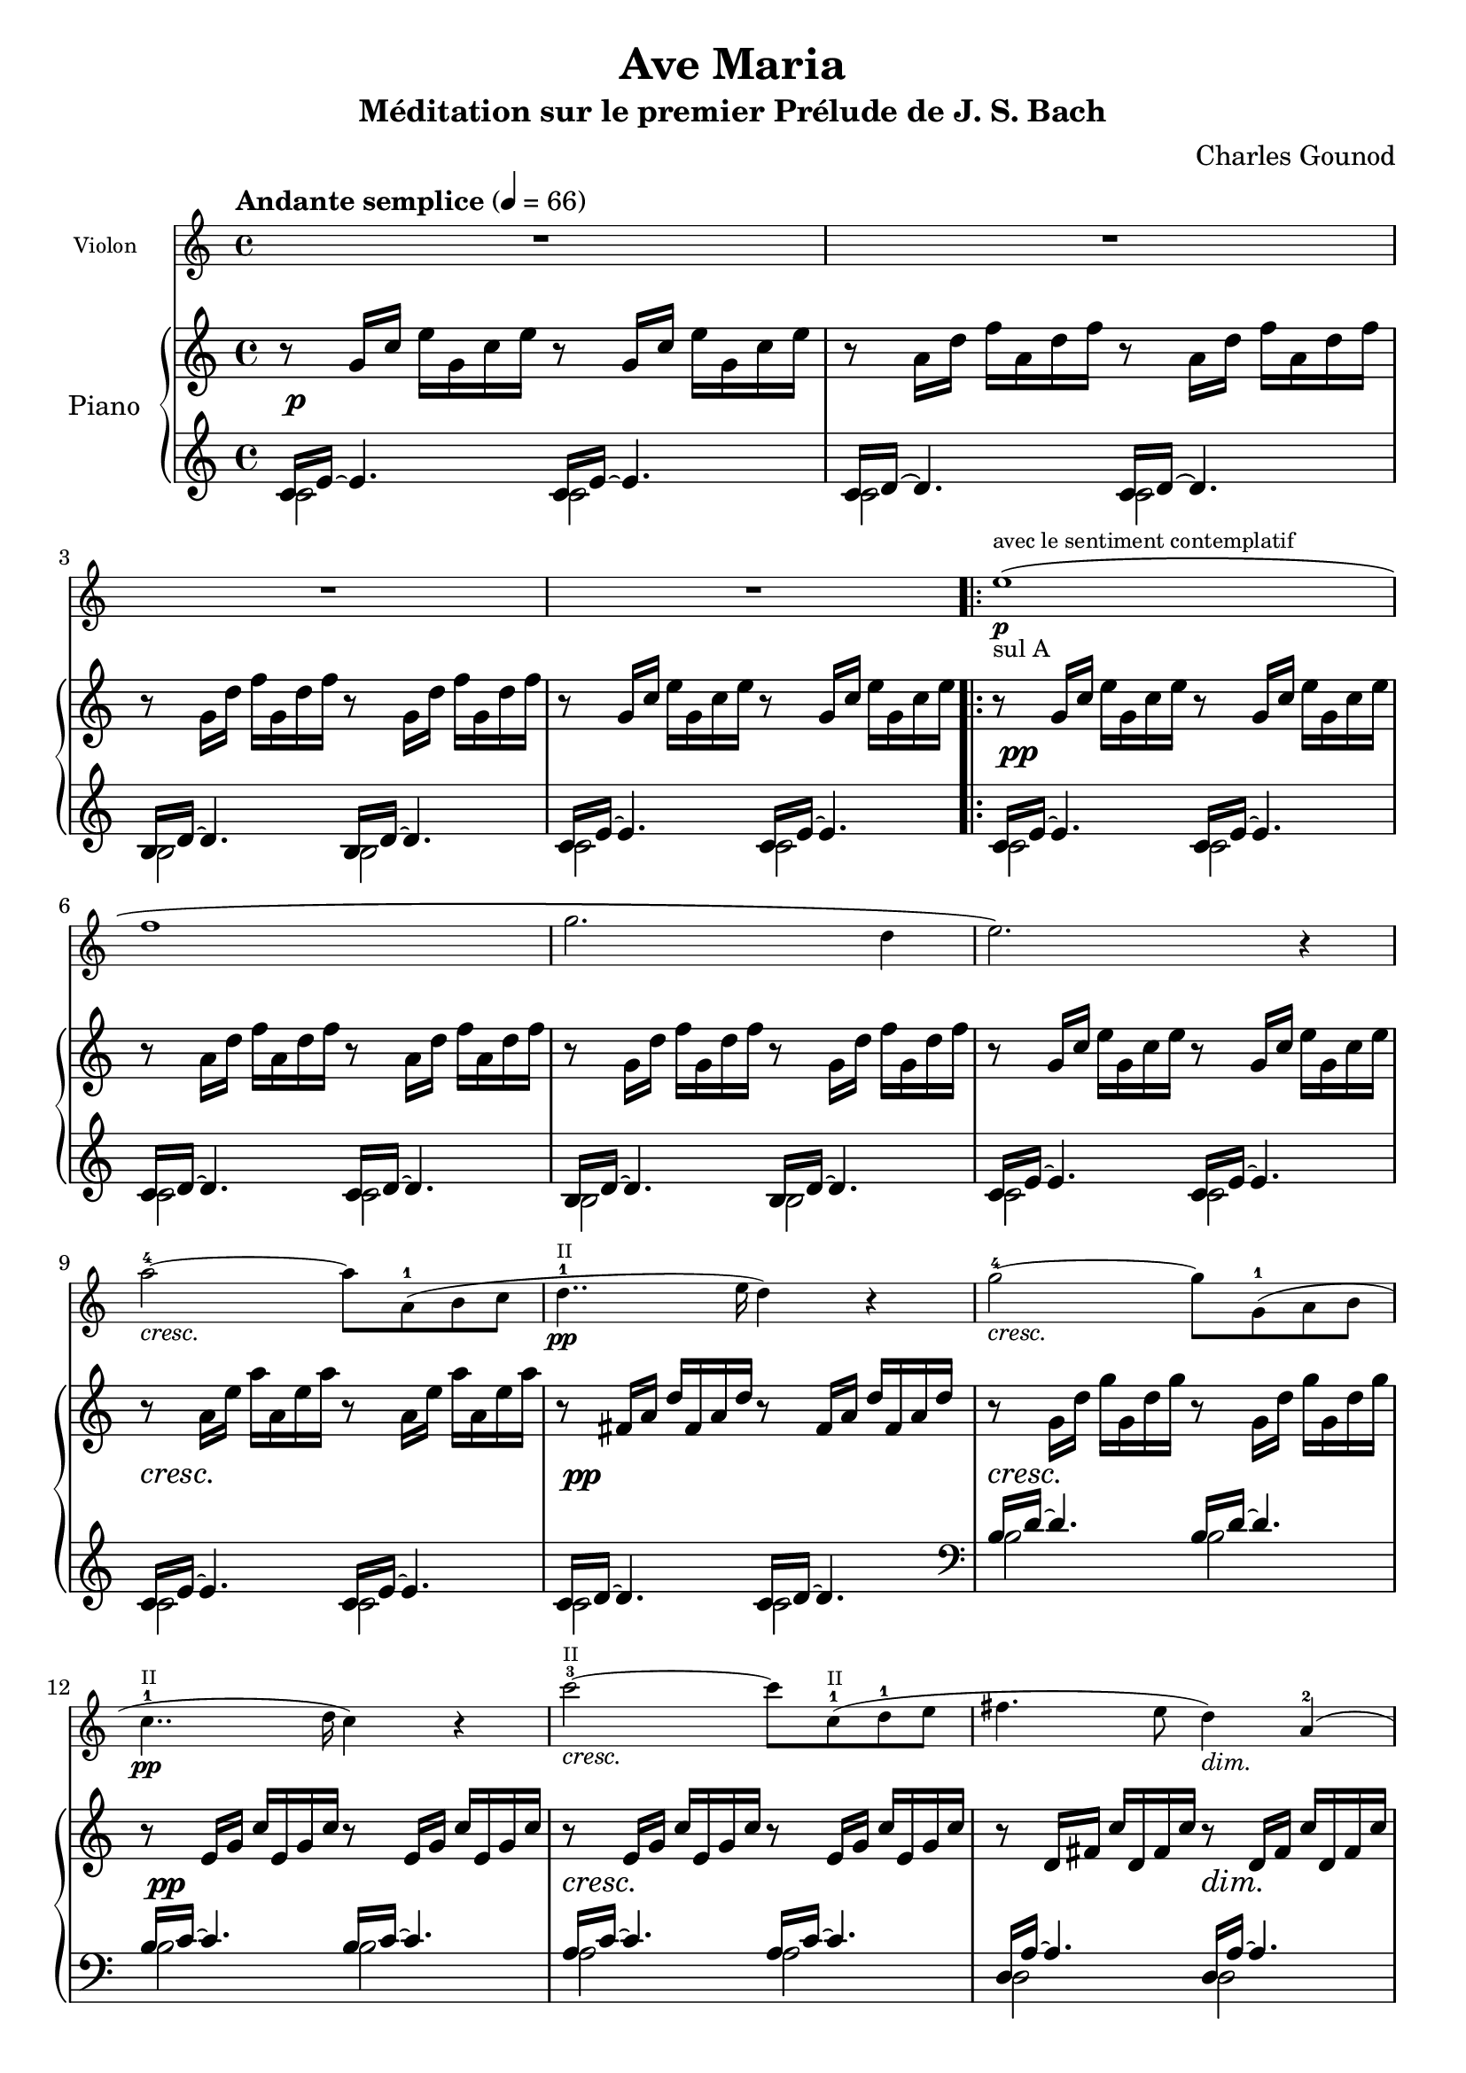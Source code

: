 \version "2.18.2"

\header{
  title = "Ave Maria"
  subtitle = "Méditation sur le premier Prélude de J. S. Bach"
  composer = "Charles Gounod"
  date = "1853"
  style = "Romantic"
  source = "Heugel, 1856"

  maintainer = "Yann Leprince"
  maintainerEmail = "yann (dot) leprince (at) ylep (dot) fr"
  license = "Public Domain"

  mutpiatitle = "Ave Maria: Meditation on the First Prelude in C by J. S. Bach"
  mutopiacomposer = "GounodC"
  mutopiainstrument = "Piano, Violin"

  % Filled in automatically by Mutopia
  footer = ""
  copyright = \markup { }
  tagline = ##f

%{
  Piano and violin voices are from the 1856 Heugel edition for solo violin,
  orchestra, and choir, available at
  <http://gallica.bnf.fr/ark:/12148/btv1b54000086f>

  Violin fingerings inspired by Anne-Sophie Mutter
  <https://www.youtube.com/watch?v=gz9m06HHBcE>

  Piano part based on the First Prelude in C, J. S. Bach, downloaded from
  <http://www.mutopiaproject.org/ftp/BachJS/BWV846/wtk1-prelude1/wtk1-prelude1.ly>
  (enteredby Shay Rojansky, edited by Han-Wen Nienhuys, edited by Tobias
  Erbsland, version update by Javier Ruiz-Alma 9/11/2011)
%}
}

global = {
  \key c \major
  \time 4/4
  \tempo "Andante semplice" 4=66
}

upper = \new Voice \transpose c c' {
  \global
  \clef treble

  % 1
  r8   g16 c'   e' g c' e' r8   g16 c'   e' g c' e' |
  r8   a16 d'   f' a d' f' r8   a16 d'   f' a d' f' |
  r8   g16 d'   f' g d' f' r8   g16 d'   f' g d' f' |
  r8   g16 c'   e' g c' e' r8   g16 c'   e' g c' e' |
  % 5
  \repeat volta 2 {
    r8    g16 c'   e' g c' e' r8   g16 c'   e' g c' e' |
    r8    a16 d'   f' a d' f' r8   a16 d'   f' a d' f' |
    r8    g16 d'   f' g d' f' r8   g16 d'   f' g d' f' |
    r8    g16 c'   e' g c' e' r8   g16 c'   e' g c' e' |
    % 9
    r8    a16 e'   a' a e' a' r8   a16 e'   a' a e' a' |
    r8    fis16 a   d' fis a d' r8   fis16 a   d' fis a d' |
    r8    g16 d'   g' g d' g' r8   g16 d'   g' g d' g' |
    r8    e16 g   c' e g c' r8   e16 g   c' e g c' |
    % 13
    r8    e16 g   c' e g c' r8   e16 g   c' e g c' |
    r8   d16 fis   c' d fis c' r8 d16 fis   c' d fis c' |
    r8 d16 g   b d g b r8   d16 g   b d g b |
    % 16
    r8 e16 g   cis' e g cis' r8   e16 g   cis' e g cis' |
    r8 d16 a   d' d a d' r8   d16 a   d' d a d' |
    r8 d16 f   b d f b r8   d16 f   b d f b |
    r8 c16 g   c' c g c' r8   c16 g   c' c g c' |
    % 20
    r8 a,16 c   f a, c f r8   a,16 c   f a, c f |
    r8   a,16 c   f a, c f r8   a,16 c   f a, c f |
    r8 g,16 b,   f g, b, f r8   g,16 b,   f g, b, f |
    r8 g,16 c   e g, c e r8   g,16 c   e g, c e |
    % 24
    r8 bes,16 c   e bes, c e r8   bes,16 c   e bes, c e |
    r8 a,16 c   e a, c e r8   a,16 c   e a, c e |
    r8 a,16 c   ees a, c ees r8   a,16 c   ees a, c ees |
    % Measure inserted by Ch. Gounod
    r8 b,16 c   ees b, c ees r8   b,16 c   ees b, c ees |
    r8 b,16 c   d b, c d r8   b,16 c   d b, c d |
    % 29
    r8 g,16 b,   d g, b, d r8   g,16 b,   d g, b, d |
    r8 g,16 c   e g, c e r8   g,16 c   e g, c e |
    r8 g,16 c   f g, c f r8   g,16 c   f g, c f |
    r8 g,16 b,   f g, b, f r8   g,16 b,   f g, b, f |
    % 33
    r8   a,16 c   fis a, c fis r8   a,16 c   fis a, c fis |
    r8   g,16 c   g g, c g r8   g,16 c   g g, c g |
    r8   g,16 c   f g, c f r8   g,16 c   f g, c f |
    r8   g,16 b,   f g, b, f r8   g,16 b,   f g, b, f |
  }
  \alternative {
    { r8   g,16 c   e g, c e r8   g,16 c   e g, c e | }
    { r8   g,16 bes,   e g, bes, e r8   g,16 bes,   e g, bes, e | }
  }
  % 38
  \clef bass
  %r8   f,16 a,   c f c a,   c a, f, a,   f, d, f, d, |  % Original from J.S. Bach
  r8 f,16 a,   c a, c f   c a, c a,   f, a, f, d, |  % Gounod
  \clef treble
  r8   g16 b   d' f' d' b   d' b g b   d f e d |
  <e g c'>1\espressivo ~ |
  <e g c'>8 r4. r2 |
  \bar "|."
}

lower = \new Voice {
  \global
  \clef treble

  << {
    % 1
    c'16 e'16 ~ e'4. c'16 e'16 ~ e'4. |
    c'16 d'16 ~ d'4. c'16 d'16 ~ d'4. |
    b16 d'16 ~ d'4. b16 d'16 ~ d'4. |
    c'16 e'16 ~ e'4. c'16 e'16 ~ e'4. |
  } \\ {
    c'2 c' |
    c' c' |
    b b |
    c' c' |
  } >> |
  \repeat volta 2 {
  % 5
    << {
      c'16 e'16 ~ e'4. c'16 e'16 ~ e'4. |
      c'16 d'16 ~ d'4. c'16 d'16 ~ d'4. |
      b16 d'16 ~ d'4. b16 d'16 ~ d'4. |
      c'16 e'16 ~ e'4. c'16 e'16 ~ e'4. |
    } \\ {
      c'2 c' |
      c' c' |
      b b |
      c' c' |
    } >> |
    % 9
    << {
      c'16 e'16 ~ e'4. c'16 e'16 ~ e'4. |
      c'16 d'16 ~ d'4. c'16 d'16 ~ d'4. |
      \clef bass
      b16 d'16 ~ d'4. b16 d'16 ~ d'4. |
      b16 c'16 ~ c'4. b16 c'16 ~ c'4. |
    } \\ {
      c'2 c' |
      c' c' |
      b b |
      b b |
    } >> |
    % 13
    << {
      a16 c'16 ~ c'4. a16 c'16 ~ c'4. |
      d16 a16 ~ a4. d16 a16 ~ a4. |
      g16 b16 ~ b4. g16 b16 ~ b4. |
    } \\ {
    a2 a |
    d d |
    g g |
    } >> |
    % 16
    << {
      g16 bes16 ~ bes4. g16 bes16 ~ bes4. |
      f16 a16 ~ a4. f16 a16 ~ a4. |
      f16 aes16 ~ aes4. f16 aes16 ~ aes4. |
      e16 g16 ~ g4. e16 g16 ~ g4. |
    } \\ {
      g2 g |
      f f |
      f f |
      e e |
    } >> |
    % 20
    << {
      e16 f16 ~ f4. e16 f16 ~ f4. |
      d16 f16 ~ f4. d16 f16 ~ f4. |
      g,16 d16 ~ d4. g,16 d16 ~ d4. |
      c16 e16 ~ e4. c16 e16 ~ e4. |
    } \\ {
      e2 e |
      d d |
      g, g, |
      c c |
    } >> |
    % 24
    << {
      c16 g16 ~ g4. c16 g16 ~ g4. |
      f,16 f16 ~ f4. f,16 f16 ~ f4. |
      fis,16 c16 ~ c4. fis,16 c16 ~ c4. |
      % Measure inserted by Ch. Gounod
      g,16 ees16 ~ ees4. g,16 ees16 ~ ees4. |
      aes,16 f16 ~ f4. aes,16 f16 ~ f4. |
    } \\ {
      c2 c |
      f, f, |
      fis, fis, |
      g, g, |
      aes, aes, |
    } >> |
    % 29
    << {
      g,16 f16 ~ f4. g,16 f16 ~ f4. |
      g,16 e16 ~ e4. g,16 e16 ~ e4. |
      g,16 d16 ~ d4. g,16 d16 ~ d4. |
      g,16 d16 ~ d4. g,16 d16 ~ d4. |
    } \\ {
      g,2 g, |
      g, g, |
      g, g, |
      g, g, |
    } >> |
    % 33
    << {
      g,16 ees16 ~ ees4. g,16 ees16 ~ ees4. |
      g,16 e!16 ~ e4. g,16 e16 ~ e4. |
      g,16 d16 ~ d4. g,16 d16 ~ d4. |
      g,16 d16 ~ d4. g,16 d16 ~ d4. |
    } \\ {
      g,2 g, |
      g, g, |
      g, g, |
      g, g, |
    } >> |
  }
  \alternative {
    { % 1.
      << { c,16 c16 ~ c4. c16 e16 ~ e4. | } \\ { c,2 c } >> |
    }
    { % 2.
      << { c,16 c16 ~ c4. c,16 c16 ~ c4. | } \\ { c,2 c, } >> |
    }
  }
  % 38
  << {
    c,16 c16 ~ c4. ~ c2 |
    c,16 b,16 ~ b,4. ~ b,2 |
  } \\ {
    c,1 |
    c, |
  } >> |

  <c, g, c>1\espressivo ~ |
  <c, g, c>8 r4. r2 |
  \bar "|."
}

pianoDynamics = {
  % Fix collision of dynamics that appear just after a bar.
  \override DynamicText.self-alignment-X = #LEFT

  \set crescendoSpanner = #'text
  \override DynamicTextSpanner.style = #'none
  \set crescendoText = \markup { \italic "cresc." }
  R1\p | R1*3 |
  \repeat volta 2 {
    % 5
    R1\pp | R1*3 |
    % 9
    R1\cresc | R1\pp | R1\cresc | R1\pp |
    % 13
    R1\cresc | s2 s2\dim | R1\pp | R1\cresc | R1\pp | R1\cresc | R1\pp |
    % 20
    R1\cresc | R1\cresc | s2\f s2\dim | R1\pp |
    % 24
    \override DynamicTextSpanner.style = #'dashed-line
    \set crescendoText = \markup { \italic "cres" }
    R1\< |
    \set crescendoText = \markup { \italic "cen" }
    R1\< |
    \set crescendoText = \markup { \italic "do" }
    R1\< |
    \set crescendoText = \markup { \italic "molto" }
    \override DynamicTextSpanner.style = #'none
    R1\< |
    s2\f s2\dim |
    % 29
    R1\pp |
    \override DynamicTextSpanner.style = #'dashed-line
    \set crescendoText = \markup { \italic "cresc." }
    R1\< |
    \set crescendoText = \markup { \italic "mol" }
    R1\< |
    \set crescendoText = \markup { \italic "to" }
    \override DynamicTextSpanner.style = #'none
    R1\< |
    % 33
    R1\f |
    R1\ff |
    R1*2 |
  }
  \alternative{
    { s2 s2\dim | }
    { R1\dim | }
  }
  % 38
  R1\p |
  R1\pp
}


% Here \center-align worsens the centering instead of improving it, why?
II = \markup \teeny "II"
I = \markup \teeny "I"

sulA = \markup \small "sul A"

piuF = #(make-dynamic-script
         (markup #:normal-text #:italic "più" #:dynamic "f"))
tutta_forza = \tweak DynamicText.self-alignment-X #LEFT #(make-dynamic-script
               (markup #:normal-text #:italic "tutta forza"))


violin = \new Voice \relative c''
{
  \global
  \clef treble

  \language "italiano"

  \set crescendoSpanner = #'text
  \override DynamicTextSpanner.style = #'none
  \set crescendoText = \markup { \italic "cresc." }
  % 1
  R1*4 |
  \repeat volta 2 {
  % 5
  mi1\(\p^"avec le sentiment contemplatif"_\sulA |
  fa1 |
  sol2. re4 |
  mi2.\) r4 |
  % 9
  la2-4\cresc~la8 la,(-1 si do |
  re4..\pp-1^\II mi16 re4) r4 |
  sol2\cresc-4~sol8 sol,(-1 la si |
  do4..\pp-1^\II re16 do4) r4 |
  % 13
  do'2-3^\II\cresc~do8 do,(-1^\II re-1 mi |
  fad4. mi8 re4)\dim la(-2 |
  si2)\p~si8 r8 re4-1( |
  % 16
  mi2)\cresc~mi8 mi(-1 fa sol |
  la2-4)(\pp la,4-1) r4 |
  re2-4\cresc~re8 re(-1-\II mi fa |
  sol2-4)(\pp sol,4-1) r4 |
  % 20
  do2-4\cresc~do8 do(-1-\II re mi |
  fa2-1^\II)\cresc~fa8 fa( sol la |
  si4.\f la8 sol4)\dim re(-1 |
  mi2)\p~mi4 r8. mi16-1 |
  % 24
  \override DynamicTextSpanner.style = #'dashed-line
  \set crescendoText = \markup { \italic "cres" }
  sol2->(\< mi4) r8. mi16 |
  \set crescendoText = \markup { \italic "cen" }
  la2->(\< la,4-1) r8. la'16^\I |
  \set crescendoText = \markup { \italic "do" }
  la2->(\< do,4) r8. la'16-1 |
  \override DynamicTextSpanner.style = #'none
  \set crescendoText = \markup { \italic "molto" }
  do2->(\< mib,4) r8. do'16 |
  do2->(\f re,4-1) r8.\dim re16-1 |
  % 29
  re2-3\p~re8 re( do si |
  \override DynamicTextSpanner.style = #'dashed-line
  \set crescendoText = \markup { \italic "cresc." }
  sol'4.-4\< mi8-3 do4-1) r4 |
  \override DynamicTextSpanner.style = #'none
  \set crescendoText = \markup { \italic "molto" }
  fa2-3\<~fa8 fa( mi re |
  re'4.\f si8 sol2-1) |
  % 33
  la2-1\piuF ~
    % Space out these notes a little more so that "tutta forza" fits
    \newSpacingSection
    \override Score.SpacingSpanner.spacing-increment = #2
    la8\tutta_forza la( si-2 do-2 |
    \newSpacingSection
    \revert Score.SpacingSpanner.spacing-increment
  mi2)\ff~mi8( do-2 sol-4 mi-2 |
  re2)~re8 la'(_\markup { \italic "molto" } si la) |
  la->(_\markup { \italic "maestoso" } sol-> fa-> re-> si-> sol-> fa-> re->) |
  }
  \alternative {
    { do2->~do8 r4. | }
    { do1->\dim ~ | }
  }
  % 38
  <<
    \tag #'part \new CueVoice \relative do {
      % Use hidden rests instead of invisible rests (s16) so that they take up
      % space (otherwise the cue is too close to the violin's note).
      \hideNotes r16 r \unHideNotes
      \once \override Staff.OttavaBracket.font-size = #-3 \ottava #-1
      fa16^"piano" la do la do fa do la do la fa la fa re |
    }
    do1\p |
  >> \ottava #0
  sol1\pp ~ |
  sol1\espressivo ~ |
  sol4 r4 r2 |
  \bar "|."
}

\book{
  \score {
    <<
      \new Staff = "violin" \with {
        instrumentName = #"Violon"
        fontSize = #-2
        \override StaffSymbol.staff-space = #(magstep -2)
        \override StaffSymbol.thickness = #(magstep -2)
      } <<
        \removeWithTag #'part
        \violin
      >>
      \new PianoStaff = "piano" \with {
        connectArpeggios = ##t
        instrumentName = #"Piano"
      } <<
        \new Staff = "up" \upper
        \new Dynamics = "pianoDynamics" \pianoDynamics
        \new Staff = "down" \lower
      >>
    >>
    \layout {
      \context {
        \Score
        \override SpacingSpanner.common-shortest-duration = #(ly:make-moment 1/8)
      }
    }
  }
} % book (piano)

\book {
  \bookOutputSuffix "Violin"
  \score {
    \new Staff = "violin" \with {
      instrumentName = #"Violon"
    } << \violin >>
    \layout {
      \context {
        \Score
        skipBars = ##t
      }
    }
  }
} % book (violin)

% TODO fix dynamics warnings
\score {
  \unfoldRepeats
  <<
    \new Staff = "violin" \with {
      midiInstrument = #"violin"
    } <<
      \removeWithTag #'part
      \violin
    >>
    \new PianoStaff = "piano" \with {
      midiInstrument = #"acoustic grand"
    } <<
      \new Staff = "up" \upper
      \new Dynamics = "pianoDynamics" \pianoDynamics
      \new Staff = "down" \lower
    >>
  >>
  \midi { }
}
